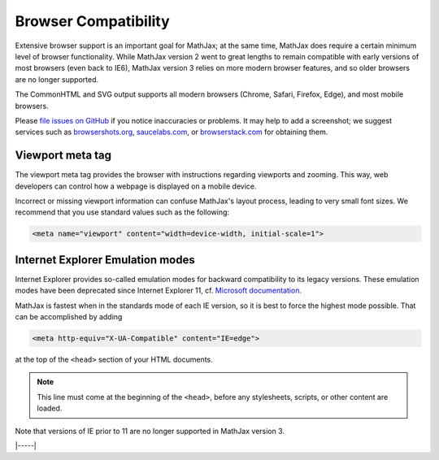 .. _browser-compatibility:

#####################
Browser Compatibility
#####################

Extensive browser support is an important goal for MathJax; at the
same time, MathJax does require a certain minimum level of browser
functionality.  While MathJax version 2 went to great lengths to
remain compatible with early versions of most browsers (even back to
IE6), MathJax version 3 relies on more modern browser features, and so
older browsers are no longer supported.

The CommonHTML and SVG output supports all modern browsers (Chrome, Safari,
Firefox, Edge), and most mobile browsers.

Please `file issues on GitHub
<https://github.com/mathjax/MathJax/issues>`__ if you notice
inaccuracies or problems.  It may help to add a screenshot; we
suggest services such as `browsershots.org
<http://browsershots.org>`__, `saucelabs.com <http://saucelabs.com>`__,
or `browserstack.com <http://browserstack.com>`__ for obtaining them.


.. _viewport-meta:

Viewport meta tag
=================

The viewport meta tag provides the browser with instructions regarding
viewports and zooming. This way, web developers can control how a
webpage is displayed on a mobile device.

Incorrect or missing viewport information can confuse MathJax's layout
process, leading to very small font sizes. We recommend that you use
standard values such as the following:

.. code-block:: html

  <meta name="viewport" content="width=device-width, initial-scale=1">


.. _ie-emulation-modes:

Internet Explorer Emulation modes
=================================

Internet Explorer provides so-called emulation modes for backward
compatibility to its legacy versions. These emulation modes have been
deprecated since Internet Explorer 11, cf. `Microsoft documentation
<https://msdn.microsoft.com/en-us/library/jj676915.aspx>`_.

MathJax is fastest when in the standards mode of each IE version, so
it is best to force the highest mode possible. That can be
accomplished by adding

.. code-block:: html

    <meta http-equiv="X-UA-Compatible" content="IE=edge">

at the top of the ``<head>`` section of your HTML documents.

.. note::

  This line must come at the beginning of the ``<head>``, before
  any stylesheets, scripts, or other content are loaded.

Note that versions of IE prior to 11 are no longer supported in
MathJax version 3.

|-----|
